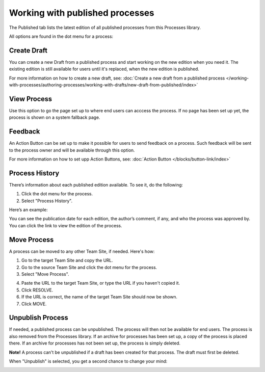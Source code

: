 Working with published processes
=================================

The Published tab lists the latest edition of all published processes from this Processes library. 

.. image:: pm-published-list-new.png

All options are found in the dot menu for a process:

.. image:: pm-published-menu-new.png

Create Draft
**************
You can create a new Draft from a published process and start working on the new edition when you need it. The existing edition is still available for users until it's replaced, when the new edition is published.

For more information on how to create a new draft, see: :doc:`Create a new draft from a published process </working-with-processes/authoring-processes/working-with-drafts/new-draft-from-published/index>`

View Process
*******************
Use this option to go the page set up to where end users can acccess the process. If no page has been set up yet, the process is shown on a system fallback page.

Feedback
*********
An Action Button can be set up to make it possible for users to send feedback on a process. Such feedback will be sent to the process owner and will be available through this option.

.. image:: process-feedback.png

For more information on how to set upp Action Buttons, see: :doc:`Action Button </blocks/button-link/index>`

Process History
******************
There’s information about each published edition available. To see it, do the following:

1. Click the dot menu for the process.
2. Select "Process History".

.. image:: process-history.png
 
Here’s an example:

.. image:: pm-published-history-new.png
 
You can see the publication date for each edition, the author’s comment, if any, and who the process was approved by. You can click the link to view the edition of the process.

Move Process
***************
A process can be moved to any other Team Site, if needed. Here's how:

1. Go to the target Team Site and copy the URL.
2. Go to the source Team Site and click the dot menu for the process.
3. Select "Move Process".

.. image:: process-move-1.png

4. Paste the URL to the target Team Site, or type the URL if you haven't copied it.
5. Click RESOLVE.
6. If the URL is correct, the name of the target Team Site should now be shown.
7. Click MOVE.

Unpublish Process
********************
If needed, a published process can be unpublished. The process will then not be available for end users. The process is also removed from the Processes library. If an archive for processes has been set up, a copy of the process is placed there. If an archive for processes has not been set up, the process is simply deleted.

**Note!**
A process can't be unpublished if a draft has been created for that process. The draft must first be deleted.

When "Unpublish" is selected, you get a second chance to change your mind:

.. image:: pm-unpublish-message-new.png

